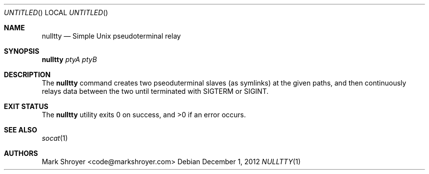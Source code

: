 .Dd December 1, 2012
.Os
.Dt NULLTTY 1
.Sh NAME
.Nm nulltty
.Nd Simple Unix pseudoterminal relay
.Sh SYNOPSIS
.Nm Ar ptyA ptyB
.Sh DESCRIPTION
The
.Nm
command creates two pseoduterminal slaves (as symlinks) at the given paths,
and then continuously relays data between the two until terminated with
SIGTERM or SIGINT.
.Sh EXIT STATUS
.Ex -std
.Sh SEE ALSO
.Xr socat 1
.Sh AUTHORS
.An "Mark Shroyer" Aq code@markshroyer.com

